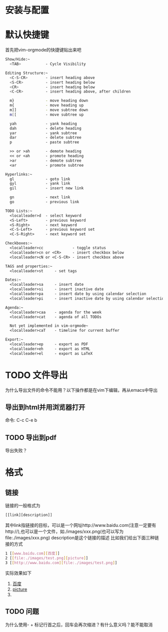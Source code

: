 
* 安装与配置


* 默认快捷键
  首先把vim-orgmode的快捷键贴出来吧
  #+BEGIN_SRC sh
    Show/Hide:~
      <TAB>           - Cycle Visibility

    Editing Structure:~
      <C-S-CR>        - insert heading above
      <S-CR>          - insert heading below
      <CR>            - insert heading below
      <C-CR>          - insert heading above, after children

      m}              - move heading down 
      m{              - move heading up
      m]]             - move subtree down 
      m[[             - move subtree up

      yah             - yank heading
      dah             - delete heading
      yar             - yank subtree
      dar             - delete subtree
      p               - paste subtree

      >> or >ah       - demote heading
      << or <ah       - promote heading
      >ar             - demote subtree
      <ar             - promote subtree

    Hyperlinks:~
      gl              - goto link 
      gyl             - yank link 
      gil             - insert new link 

      gn              - next link 
      go              - previous link 

    TODO Lists:~
      <localleader>d  - select keyword
      <S-Left>        - previous keyword
      <S-Right>       - next keyword
      <C-S-Left>      - previous keyword set
      <C-S-Right>     - next keyword set

    Checkboxes:~
      <localleader>cc             - toggle status
      <localleader>cn or <CR>     - insert checkbox below
      <localleader>cN or <C-S-CR> - insert checkbox above

    TAGS and properties:~
      <localleader>st     - set tags

    Dates:~
      <localleader>sa     - insert date
      <localleader>si     - insert inactive date
      <localleader>pa     - insert date by using calendar selection
      <localleader>pi     - insert inactive date by using calendar selection

    Agenda:~
      <localleader>caa    - agenda for the week
      <localleader>cat    - agenda of all TODOs

      Not yet implemented in vim-orgmode~
      <localleader>caT    - timeline for current buffer

    Export:~
      <localleader>ep     - export as PDF
      <localleader>eh     - export as HTML
      <localleader>el     - export as LaTeX
  #+END_SRC


* TODO 文件导出
  为什么导出文件的命令不能用？以下操作都是在vim下编辑，再从emacs中导出
** 导出到html并用浏览器打开
   命令: C-c C-e b

** TODO 导出到pdf
   导出失败？
      

* 格式
** 链接
   链接的一般格式为
   #+BEGIN_SRC sh
   [[link][description]]
   #+END_SRC
   其中link指链接的目标，可以是一个网址http://www.baidu.com(注意一定要有http://),也可以是一个文件，如./images/xxx.png(也可以写为file:./images/xxx.png)
   description是这个链接的描述
   比如我们给出下面三种链接的方式
   #+BEGIN_SRC sh
   1 [[www.baidu.com][百度]]
   2 [[file:./images/test.png][picture]]                  
   3 [[http://www.baidu.com][file:./images/test.png]]   
   #+END_SRC
   实际效果如下

   1. [[http://www.baidu.com][百度]]
   2. [[file:./images/test.png][picture]]
   3. [[http://www.baidu.com][file:./images/test.png]]   


** TODO 问题
  为什么使用- + 标记行首之后，回车会再次缩进？有什么意义吗？能不能取消
